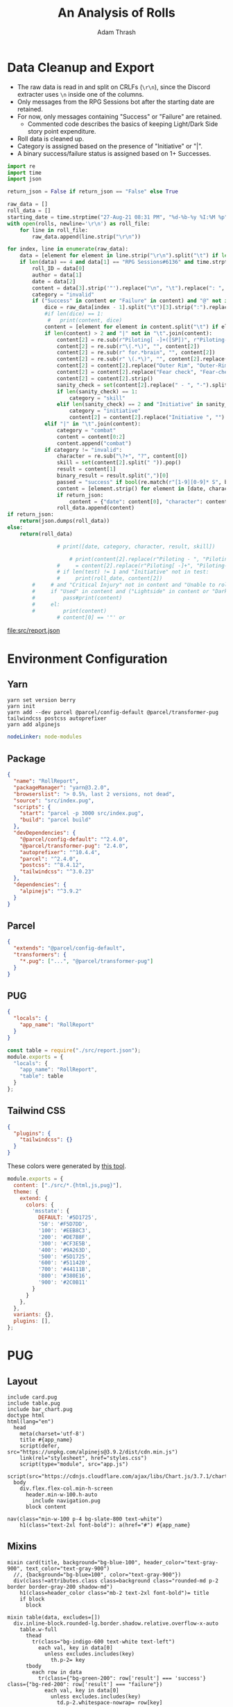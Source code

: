 #+TITLE: An Analysis of Rolls
#+AUTHOR: Adam Thrash
#+PROPERTY: header-args :mkdirp yes :var rolls="/Users/adamthrash/Dropbox/DiscordChatExporter.CLI/rolls.tsv"

* Data Cleanup and Export

- The raw data is read in and split on CRLFs (=\r\n=), since the Discord extracter uses =\n= inside one of the columns.
- Only messages from the RPG Sessions bot after the starting date are retained.
- For now, only messages containing "Success" or "Failure" are retained.
  - Commented code describes the basics of keeping Light/Dark Side story point expenditure.
- Roll data is cleaned up.
- Category is assigned based on the presence of "Initiative" or "|".
- A binary success/failure status is assigned based on 1+ Successes.
#+NAME: clean_data
#+begin_src python :results value file :file src/report.json :colnames '("Date" "Character" "Skill" "Result" "Category") :var return_json="True"
import re
import time
import json

return_json = False if return_json == "False" else True
                        
raw_data = []
roll_data = []
starting_date = time.strptime("27-Aug-21 08:31 PM", "%d-%b-%y %I:%M %p")
with open(rolls, newline='\r\n') as roll_file:
    for line in roll_file:
        raw_data.append(line.strip("\r\n"))

for index, line in enumerate(raw_data):
    data = [element for element in line.strip("\r\n").split("\t") if len(element) > 0][0:4]
    if len(data) == 4 and data[1] == "RPG Sessions#6136" and time.strptime(data[2], "%d-%b-%y %I:%M %p") > starting_date:
        roll_ID = data[0]
        author = data[1]
        date = data[2]
        content = data[3].strip('"').replace("\n", "\t").replace(": ", "\t").replace(u'\u200b', "")
        category = "invalid"
        if ("Success" in content or "Failure" in content) and "@" not in content:
            dice = raw_data[index - 1].split("\t")[3].strip(":").replace(" ", "").split("::")
            #if len(dice) == 1:
             #   print(content, dice)
            content = [element for element in content.split("\t") if element != "Rolled from Game Table"]
            if len(content) > 2 and "|" not in "\t".join(content):
                content[2] = re.sub(r"Piloting[ -]+([SP])", r"Piloting-\1", content[2])
                content[2] = re.sub(r"\(.*\)", "", content[2])
                content[2] = re.sub(r" for.*brain", "", content[2])
                content[2] = re.sub(r" \(.*\)", "", content[2].replace(" - ", "-"))
                content[2] = content[2].replace("Outer Rim", "Outer-Rim")
                content[2] = content[2].replace("Fear check", "Fear-check")
                content[2] = content[2].strip()
                sanity_check = set(content[2].replace(" - ", "-").split(" "))
                if len(sanity_check) == 1:
                    category = "skill"
                elif len(sanity_check) == 2 and "Initiative" in sanity_check:
                    category = "initiative"
                    content[2] = content[2].replace("Initiative ", "")
            elif "|" in "\t".join(content):
                category = "combat"
                content = content[0:2]
                content.append("combat")
            if category != "invalid":
                character = re.sub("\?+", "?", content[0])
                skill = set(content[2].split(" ")).pop()
                result = content[1]
                binary_result = result.split(",")[0]
                passed = "success" if bool(re.match(r"[1-9][0-9]* S", binary_result)) else "failure"
                content = [element.strip() for element in [date, character, skill, passed, category]]#, result]])
                if return_json:
                    content = {"date": content[0], "character": content[1], "skill": content[2], "result": content[3], "category": content[4]}
                roll_data.append(content)
if return_json:
    return(json.dumps(roll_data))
else:
    return(roll_data)

                # print([date, category, character, result, skill])

                    # print(content[2].replace(r"Piloting - ", "Piloting-").replace("Piloting ", "Piloting-"))
                #     = content[2].replace(r"Piloting[ -]+", "Piloting-")
                # if len(test) != 1 and "Initiative" not in test:
                #     print(roll_date, content[2])
        #     # and "Critical Injury" not in content and "Unable to roll dice" not in content and " Destiny Points" not in content:
        #     if "Used" in content and ("Lightside" in content or "Darkside" in content):
        #         pass#print(content)
        #     el:
        #         print(content)
                # content[0] == '"' or
#+end_src

#+RESULTS: clean_data
[[file:src/report.json]]

* Environment Configuration
** Yarn
    #+begin_src shell :tangle setup.sh
yarn set version berry
yarn init
yarn add --dev parcel @parcel/config-default @parcel/transformer-pug tailwindcss postcss autoprefixer
yarn add alpinejs
#+end_src

#+begin_src yaml :tangle .yarnrc.yml
nodeLinker: node-modules
#+end_src

** Package

#+begin_src json :tangle package.json
{
  "name": "RollReport",
  "packageManager": "yarn@3.2.0",
  "browserslist": "> 0.5%, last 2 versions, not dead",
  "source": "src/index.pug",
  "scripts": {
    "start": "parcel -p 3000 src/index.pug",
    "build": "parcel build"
  },
  "devDependencies": {
    "@parcel/config-default": "^2.4.0",
    "@parcel/transformer-pug": "2.4.0",
    "autoprefixer": "^10.4.4",
    "parcel": "^2.4.0",
    "postcss": "^8.4.12",
    "tailwindcss": "^3.0.23"
  },
  "dependencies": {
    "alpinejs": "^3.9.2"
  }
}
#+end_src

** Parcel

    #+begin_src json :tangle .parcelrc
{
  "extends": "@parcel/config-default",
  "transformers": {
    "*.pug": ["...", "@parcel/transformer-pug"]
  }
}
#+end_src

** PUG
#+begin_src json :tangle no
{
  "locals": {
    "app_name": "RollReport"
  }
}
#+end_src

#+begin_src javascript :tangle pug.config.js
const table = require("./src/report.json");
module.exports = {
  "locals": {
    "app_name": "RollReport",
    "table": table
  }
};
#+end_src

** Tailwind CSS
#+begin_src json :tangle .postcssrc
{
  "plugins": {
    "tailwindcss": {}
  }
}
#+end_src

These colors were generated by [[https://www.tailwindshades.com/#color=348%2C60.3448275862069%2C22.745098039215687&step-up=15&step-down=3&hue-shift=0&name=msstate&overrides=e30%3D][this tool]].

#+begin_src javascript :tangle tailwind.config.js
module.exports = {
  content: ["./src/*.{html,js,pug}"],
  theme: {
    extend: {
      colors: {
        'msstate': {
          DEFAULT: '#5D1725',
          '50': '#F5D7DD',
          '100': '#EEB8C3',
          '200': '#DE7B8F',
          '300': '#CF3E5B',
          '400': '#9A263D',
          '500': '#5D1725',
          '600': '#511420',
          '700': '#44111B',
          '800': '#380E16',
          '900': '#2C0B11'
        }
      }
    },
  },
  variants: {},
  plugins: [],
};
#+end_src

* PUG
** Layout
#+begin_#+NAME: layout
#+begin_src pug :tangle src/layout.pug
include card.pug
include table.pug
include bar_chart.pug
doctype html
html(lang="en")
  head
    meta(charset='utf-8')
    title #{app_name}
    script(defer, src="https://unpkg.com/alpinejs@3.9.2/dist/cdn.min.js")
    link(rel="stylesheet", href="styles.css")
    script(type="module", src="app.js")
    script(src="https://cdnjs.cloudflare.com/ajax/libs/Chart.js/3.7.1/chart.min.js")
  body
    div.flex.flex-col.min-h-screen
      header.min-w-100.h-auto
        include navigation.pug
      block content
          #+end_src

#+NAME: navigation
#+begin_src pug :tangle src/navigation.pug
nav(class="min-w-100 p-4 bg-slate-800 text-white")
    h1(class="text-2xl font-bold"): a(href="#") #{app_name}
    #+end_src

** Mixins
#+NAME: card
#+begin_src pug :tangle src/card.pug
mixin card(title, background="bg-blue-100", header_color="text-gray-900", text_color="text-gray-900")
  //, {background="bg-blue=100", color="text-gray-900"})
  div(class!=attributes.class class=background class="rounded-md p-2 border border-gray-200 shadow-md")
    h1(class=header_color class="mb-2 text-2xl font-bold")= title
    if block
      block
#+end_src

#+NAME: table
#+begin_src pug :tangle src/table.pug
mixin table(data, excludes=[])
  div.inline-block.rounded-lg.border.shadow.relative.overflow-x-auto
    table.w-full
      thead
        tr(class="bg-indigo-600 text-white text-left")
          each val, key in data[0]
            unless excludes.includes(key)
              th.p-2= key
      tbody
        each row in data
          tr(class={"bg-green-200": row['result'] === 'success'} class={"bg-red-200": row['result'] === "failure"})
            each val, key in data[0]
              unless excludes.includes(key)
                td.p-2.whitespace-nowrap= row[key]
#+end_src

#+NAME: bar-chart
#+begin_src pug :tangle src/bar_chart.pug
mixin bar_chart(labels, data, label, id="test")
  div(id=id, class="w-full")
    canvas.inline-block.rounded-lg.border.shadow.relative.overflow-x-auto
    script.
      const label = "#{label}"
      const labels = !{JSON.stringify(labels)}
      const data = !{JSON.stringify(data)}
      console.log("labels", labels)
      console.log("data", data)
      const div = document.getElementById("#{id}");
      const canvas = div.firstChild
      canvas.width = div.offsetWidth;
      const ctx = canvas.getContext('2d');
      const myChart = new Chart(ctx, {
        type: 'bar',
        data: {
          labels: labels,
          datasets: [{
            label: label,
            data: data,
            backgroundColor: [
              'rgba(255, 99, 132, 0.2)',
              'rgba(54, 162, 235, 0.2)',
              'rgba(255, 206, 86, 0.2)',
              'rgba(75, 192, 192, 0.2)',
              'rgba(153, 102, 255, 0.2)',
              'rgba(255, 159, 64, 0.2)'
            ],
            borderColor: [
              'rgba(255, 99, 132, 1)',
              'rgba(54, 162, 235, 1)',
              'rgba(255, 206, 86, 1)',
              'rgba(75, 192, 192, 1)',
              'rgba(153, 102, 255, 1)',
              'rgba(255, 159, 64, 1)'
            ],
            borderWidth: 1
          }]
        },
        options: {
          scales: {
            y: {
              beginAtZero: true
            }
          }
        }
      });
      #+end_src
** Pages
#+begin_#+NAME: index
#+begin_src pug :tangle src/index.pug
extends layout.pug

block content

  section.grid.grid-cols-2.gap-4.min-h-screen.min-w-full.p-4
    +table(table, ['result'])
    - var labels = [...new Set(table.map(row => row.character))];
    - 
      var success = labels.map((character_name) => {return table.filter(row => (row.character === character_name && row.result === "success")).length})
      var failure = labels.map((character_name) => {return table.filter(row => (row.character === character_name && row.result === "failure")).length})
      var percent_success = success.map((total_success, index) => { return Math.floor(100*total_success / (total_success + failure[index])) })
    +bar_chart(labels, percent_success, "Successful Rolls (%)")(id="line" class="shadow" width="100%")
  //h1(x-data="{ message: 'I ❤️ Alpine' }" x-text="message")
  //- section(class="grid grid-cols-4 gap-4 h-full min-w-full p-4")
  //-   +card("Set Up", "bg-msstate-100", "text-white", "text-white")
  //-     p Dummy text that represents general settings.
  //-   +card("GWAS")
  //-     p Dummy text that represents GWAS settings.
  //-   +card("Linkage Disequilibrium")
  //-     p Dummy text that represents GWAS settings.
  //-   +card("Annotations & Pathways")
  //-     p Dummy text that represents GWAS settings.
    #+end_src

* CSS

#+begin_src css :tangle src/styles.css
@tailwind base;
@tailwind components;
@tailwind utilities;
#+end_src

* Javascript

#+begin_src javascript :tangle src/app.js
// import table from './report.json';
// console.log(table)
// console.log(table.length)
// import Alpine from 'alpinejs';
// window.Alpine = Alpine;

// Alpine.store('rows', () => {return [...table]})
// Alpine.store('columns', () => Object.keys(table[0]))
// Alpine.start();
#+end_src

* HTML                                                          :#superseded:
:PROPERTIES:
:header-args: :tangle no
:END:

#+begin_src html :noweb yes
<!doctype html>
<html lang="en">
  <head>
    <meta charset="utf-8"/>
    <title>An Analysis of Rolls</title>
    <link rel="stylesheet" href="styles.css" />
    <script type="module" src="app.js"></script
   </head>
  <body>
    <section class="container p-4 flex gap-4">
      <<table>>
      <section>
        <<stacked-bars>>
      </section>
    </section>
  </body>
</html>
#+end_src
** Components

#+NAME: table
#+begin_src html
<table>
  <thead>
    <tr x-data="{columns: $store.columns}" class="bg-indigo-600 text-white text-left">
      <template x-for="column in columns">
        <template x-if="column != 'result'">
          <th class="p-2" x-text="column"></th>
        </template>
      </template>
    </tr>
  </thead>
    <tbody x-data="{rows: $store.rows}">
      <template x-for="row in rows">
        <template x-if="row != 'result'">
          <tr class="p-2" :class="row.result === 'success' ? 'bg-green-300' : 'bg-red-300'">
            <!-- <td x-text="row.character"></td> -->
            <template x-for="column in $store.columns">
              <template x-if="column !== 'result'">
                <td class="p-2 whitespace-nowrap" x-text="row[column]"></td>
              </template>
            </template>
          </tr>
        </template>
      </template>
    </tbody>
</table>
#+end_src

#+NAME: stacked-bars
#+begin_src html
<table>
  <thead>
    <tr x-data="{columns: $store.columns}" class="bg-indigo-600 text-white text-left">
      <template x-for="column in columns">
        <template x-if="column != 'result'">
          <th class="p-2" x-text="column"></th>
        </template>
      </template>
    </tr>
  </thead>
    <tbody x-data="{rows: $store.rows}">
      <template x-for="row in rows">
        <template x-if="row != 'result'">
          <tr class="p-2" :class="row.result === 'success' ? 'bg-green-300' : 'bg-red-300'">
            <!-- <td x-text="row.character"></td> -->
            <template x-for="column in $store.columns">
              <template x-if="column !== 'result'">
                <td class="p-2 whitespace-nowrap" x-text="row[column]"></td>
              </template>
            </template>
          </tr>
        </template>
      </template>
    </tbody>
</table>
#+end_src
